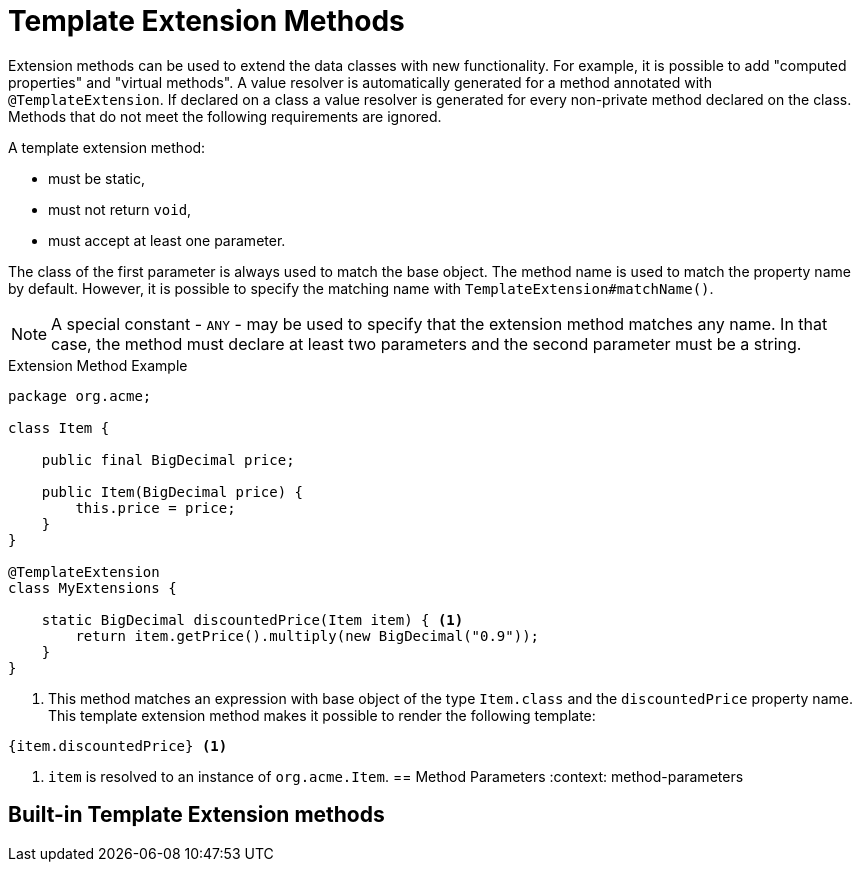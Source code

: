 [id="template_{context}"]
= Template Extension Methods

Extension methods can be used to extend the data classes with new functionality.
For example, it is possible to add "computed properties" and "virtual methods".
A value resolver is automatically generated for a method annotated with `@TemplateExtension`.
If declared on a class a value resolver is generated for every non-private method declared on the class.
Methods that do not meet the following requirements are ignored.

A template extension method:

* must be static,
* must not return `void`,
* must accept at least one parameter.

The class of the first parameter is always used to match the base object.
The method name is used to match the property name by default.
However, it is possible to specify the matching name with `TemplateExtension#matchName()`.

[NOTE,textlabel="Note",name="note"]
====
A special constant - `ANY` - may be used to specify that the extension method matches any name. In that case, the method must declare at least two parameters and the second parameter must be a string.
====

.Extension Method Example
[source,java]
----
package org.acme;

class Item {

    public final BigDecimal price;

    public Item(BigDecimal price) {
        this.price = price;
    }
}

@TemplateExtension
class MyExtensions {

    static BigDecimal discountedPrice(Item item) { <1>
        return item.getPrice().multiply(new BigDecimal("0.9"));
    }
}
----
[arabic]
<1> This method matches an expression with base object of the type `Item.class` and the `discountedPrice` property name.
This template extension method makes it possible to render the following template:

[source,html]
----
{item.discountedPrice} <1>
----
[arabic]
<1> `item` is resolved to an instance of `org.acme.Item`.
[id="method-parameters_{context}"]
== Method Parameters
:context: method-parameters

[id="built-in-template-extension-methods_{context}"]
== Built-in Template Extension methods
:context: built-in-template-extension-methods